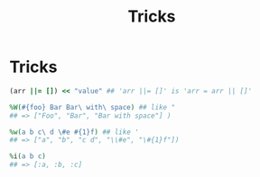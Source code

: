 #+Title: Tricks
#+OPTIONS: ^:nil

* Tricks
#+BEGIN_SRC ruby
(arr ||= []) << "value" ## 'arr ||= []' is 'arr = arr || []'

%W(#{foo} Bar Bar\ with\ space) ## like "
## => ["Foo", "Bar", "Bar with space"] )

%w(a b c\ d \#e #{1}f) ## like '
## => ["a", "b", "c d", "\\#e", "\#{1}f"])

%i(a b c)
## => [:a, :b, :c]
#+END_SRC